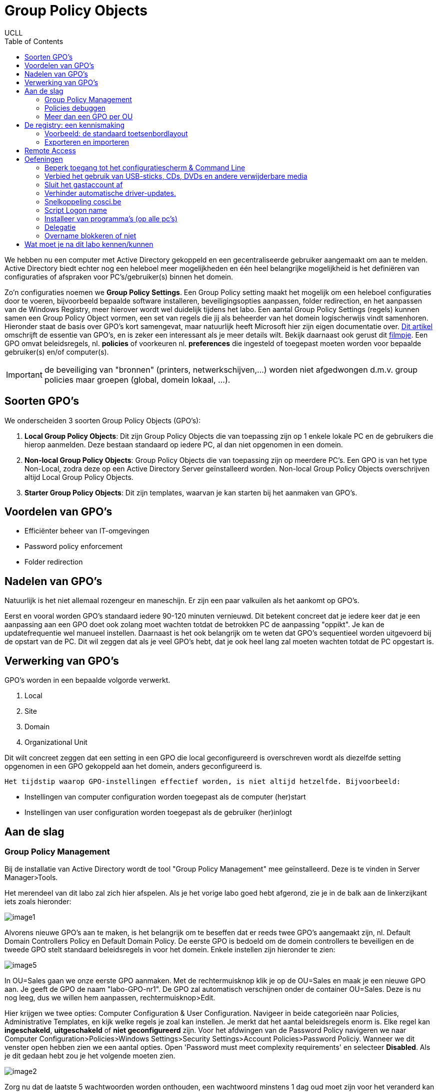 = Group Policy Objects
UCLL
:doctype: article
:encoding: utf-8
:lang: nl
:toc: left

We hebben nu een computer met Active Directory gekoppeld en een gecentraliseerde gebruiker aangemaakt om aan te melden. Active Directory biedt echter nog een heleboel meer mogelijkheden en één heel belangrijke mogelijkheid is het definiëren van configuraties of afspraken voor PC's/gebruiker(s) binnen het domein.

Zo'n configuraties noemen we **Group Policy Settings**. Een Group Policy setting maakt het mogelijk om een heleboel configuraties door te voeren, bijvoorbeeld bepaalde software installeren, beveiligingsopties aanpassen, folder redirection, en het aanpassen van de Windows Registry, meer hierover wordt wel duidelijk tijdens het labo. Een aantal Group Policy Settings (regels) kunnen samen een Group Policy Object vormen, een set van regels die jij als beheerder van het domein logischerwijs vindt samenhoren. Hieronder staat de basis over GPO's kort samengevat, maar natuurlijk heeft Microsoft hier zijn eigen documentatie over. https://docs.microsoft.com/en-us/previous-versions/windows/it-pro/windows-7/hh147307(v=ws.10)?redirectedfrom=MSDN[Dit artikel] omschrijft de essentie van GPO's, en is zeker een interessant als je meer details wilt. Bekijk daarnaast ook gerust dit https://www.youtube.com/watch?v=azup50LaIN0[filmpje]. Een GPO omvat beleidsregels, nl. **policies** of voorkeuren  nl. **preferences** die ingesteld of toegepast moeten worden voor bepaalde gebruiker(s) en/of computer(s).


IMPORTANT: de beveiliging van "bronnen" (printers, netwerkschijven,...) worden niet afgedwongen d.m.v. group policies maar groepen (global, domein lokaal, ...).


== Soorten GPO's
We onderscheiden 3 soorten Group Policy Objects (GPO's):

1. **Local Group Policy Objects**: Dit zijn Group Policy Objects die van toepassing zijn op 1 enkele lokale PC en de gebruikers die hierop aanmelden. Deze bestaan standaard op iedere PC, al dan niet opgenomen in een domein.
2. **Non-local Group Policy Objects**: Group Policy Objects die van toepassing zijn op meerdere PC's. Een GPO is van het type Non-Local, zodra deze op een Active Directory Server geïnstalleerd worden. Non-local Group Policy Objects overschrijven altijd Local Group Policy Objects.
3. **Starter Group Policy Objects**: Dit zijn templates, waarvan je kan starten bij het aanmaken van GPO's.

== Voordelen van GPO's
* Efficiënter beheer van IT-omgevingen
* Password policy enforcement
* Folder redirection

== Nadelen van GPO's
Natuurlijk is het niet allemaal rozengeur en maneschijn. Er zijn een paar valkuilen als het aankomt op GPO's.

Eerst en vooral worden GPO's standaard iedere 90-120 minuten vernieuwd. Dit betekent concreet dat je iedere keer dat je een aanpassing aan een GPO doet ook zolang moet wachten totdat de betrokken PC de aanpassing "oppikt". Je kan de updatefrequentie wel manueel instellen. Daarnaast is het ook belangrijk om te weten dat GPO's sequentieel worden uitgevoerd bij de opstart van de PC. Dit wil zeggen dat als je veel GPO's hebt, dat je ook heel lang zal moeten wachten totdat de PC opgestart is.

== Verwerking van GPO's
GPO's worden in een bepaalde volgorde verwerkt.

1. Local
2. Site
3. Domain
4. Organizational Unit

Dit wilt concreet zeggen dat een setting in een GPO die local geconfigureerd is overschreven wordt als diezelfde setting opgenomen in een GPO gekoppeld aan het domein, anders geconfigureerd is.

 Het tijdstip waarop GPO-instellingen effectief worden, is niet altijd hetzelfde. Bijvoorbeeld:

* Instellingen van computer configuration worden toegepast als de computer (her)start
* Instellingen van user configuration worden toegepast als de gebruiker (her)inlogt

== Aan de slag

=== Group Policy Management

Bij de installatie van Active Directory wordt de tool "Group Policy Management" mee geïnstalleerd. Deze is te vinden in Server Manager>Tools. 

Het merendeel van dit labo zal zich hier afspelen. Als je het vorige labo goed hebt afgerond, zie je in de balk aan de linkerzijkant iets zoals hieronder:

image::images/image1.png[]

Alvorens nieuwe GPO's aan te maken, is het belangrijk om te beseffen dat er reeds twee GPO's aangemaakt zijn, nl. Default Domain Controllers Policy en Default Domain Policy. De eerste GPO is bedoeld om de domein controllers te beveiligen en de tweede GPO stelt standaard beleidsregels in voor het domein. Enkele instellen zijn hieronder te zien:

image::images/image5.png[]

In OU=Sales gaan we onze eerste GPO aanmaken. Met de rechtermuisknop klik je op de OU=Sales en maak je een nieuwe GPO aan. Je geeft de GPO de naam "labo-GPO-nr1". De GPO zal automatisch verschijnen onder de container OU=Sales. Deze is nu nog leeg, dus we willen hem aanpassen, rechtermuisknop>Edit.


Hier krijgen we twee opties: Computer Configuration & User Configuration. Navigeer in beide categorieën naar Policies, Administrative Templates, en kijk welke regels je zoal kan instellen. Je merkt dat het aantal beleidsregels enorm is. Elke regel kan **ingeschakeld**, **uitgeschakeld** of **niet geconfigureerd** zijn. Voor het afdwingen van de Password Policy navigeren we naar Computer Configuration>Policies>Windows Settings>Security Settings>Account Policies>Password Policiy. Wanneer we dit venster open hebben zien we een aantal opties. Open 'Password must meet complexity requirements' en selecteer *Disabled*. Als je dit gedaan hebt zou je het volgende moeten zien.

image::images/image2.png[]

Zorg nu dat de laatste 5 wachtwoorden worden onthouden, een wachtwoord minstens 1 dag oud moet zijn voor het veranderd kan worden, na een jaar veranderd moet worden, het minstens 3 tekens heeft, dat het niet opgeslagen wordt met een terugkeerbare encryptie en behoudt de complexitiy requirements zoals hierboven. Kijk ook zeker naar de standaardwaarden van de configuratie, die je vindt onder "Explain" als je een configuratie opent. 

Wanneer je klaar bent, sluit je het venster gewoon af. Je hebt nu een Group Policy Object geconfigureerd op het domein-niveau. 

Test of de GPO werkt: 

* Maak een user1 aan met paswoord p@ssw0rd in OU=Sales
* Log in met user1 op de Windows 10 machine en probeer het paswoord aan te passen naar ttt ... => lukt niet!

OK, waarom lukt dit niet ... wat zegt de error boodschap van Windows: 

image::images/image3.png[]

Het nieuwe paswoord kan "verkeerd" zijn volgens een van de drie redenen:

* does not meet the length => kan niet is 3 karakters lang
* does not meet the complixity => is afgezet
* does not meet the history requirements => verder onderzoeken ...

Het paswoord moet één dag oud zijn alvorens het aangepast zou kunnen worden, dan moet er onderzocht worden wanneer het paswoord "aangemaakt" werd. Gebruik PowerShell met het commando `Get-ADuser -identity user1 -porperties *` op de server en controleer of het paswoord "ouder" is dan een dag. Als dat niet zo is ... (en kies optie 2):

* wacht tot morgen ;-)
* hef die beleidsregel op => zet de minimum password age op 0

IMPORTANT: Werkt de paswoordaanpassing na de beleidsaanpassing van de "minimale password age" op 0 te zetten? Waarschijnlijk nog niet, je moet de PC of computer van de user in de juiste OU zetten, omdat het een computer policy is die je aangepast hebt. *Er is dus een duidelijk verschil tussen USER en COMPUTER policies!* Afhankelijk van de policy die je aanmaakt, moet de user en/of de PC in de juiste OU geplaatst worden.

Plaats de PC in de juiste OU=Sales en probeer het paswoord nu aan te passen? Lukt het? Eindelijk! ... of toch https://community.spiceworks.com/topic/2160696-password-policy-not-working-but-is-applied[niet].

IMPORTANT: Volgens bovenstaande link is het **voorbeeld van password-policy een slecht voorbeeld**. Om toch te controlleren of de computerpolicy wel degelijk werkt, kan je deze testen met het "Start Menu" via Computer policy => Admin. Templ. => Start Menu => full screen. 

Als je wil zien wat er precies is geconfigureerd in een bepaalde GPO, klik je op de GPO en selecteer je de tab 'Settings'. Hier zie je alle configuraties. Onder Scope zie je ook aan wie een GPO gekoppeld is. Je kan ook bestaande GPO's koppelen aan meerdere containers. Dit doe je door naar een OU/Domain te gaan en te klikken op 'Link existing GPO'.

Note: Als meerdere GPO's na mekaar toegepast worden, dan betekent **niet geconfigureerd** dat de vorig toegepaste instelling in de GPO-hiërarchie blijft en **uitgeschakeld**, wat de vorige instelling ook was, ze wordt nu uitgeschakeld.

=== Policies debuggen
Wanneer er iets misloopt met het toepassen van een policy, zijn er tools om te kijken waar het probleem precies zit. Een eerste stap is kijken welke regels er nu toegepast werden. Dit kan je doen door in een console-venster het commando `gpresult /v` in te typen. Dit geeft een lijst van alle policies die toegepast worden op de huidige **gebruiker**, alsook wat extra informatie. Je kan deze informatie ook wegschrijven als een (overzichtelijker) HTML-bestand door het commando `gpresult /H bestand.html`.
Wanneer een policy niet toegepast kan worden, gaat de Group Policy Client een foutmelding wegschrijven in het Windows event log. Je kan deze log bekijken door het programma Event Viewer op te starten en te navigeren naar Windows logs.

Zoals reeds kort aangehaald werd, komen hiërarchieën van OU’s vaak voor (dat is in feite de bedoeling). Aangezien je op elke OU bepaalde regels kan instellen, kunnen conflicten voorkomen.

Neem bijvoorbeeld het beleidsaspect “Hide my network places on desktop”. GPO's kunnen hiervoor één van de volgende waardes specificeren:

* Enabled
* Disabled
* Not configured

Door de opeenvolgende GPO’s achter elkaar te zetten/uitvoeren volgens de hiërarchieën van OU’s, krijgen we bijvoorbeeld: disabled, disabled, not configured, ..., enabled, not configured (Not configured betekent: er wordt niets veranderd aan de vorige instelling). In dit geval is enabled de definitieve instelling.


=== Meer dan een GPO per OU
Ga naar Group Policy Management en maak onder de OU Marketing twee nieuwe GPO’s aan (via “Create a GPO in this domain, and Link it here…”).

* Noem de eerste **Disable Command Prompt** en zorg dat de instelling “Toegang tot de opdrachtprompt voorkomen” (E. Prevent access to the command prompt) aan staat.
* Noem de tweede **Enable Command Prompt ** en zorg dat daarin dezelfde instelling uitgeschakeld staat. 

We hebben nu twee GPO’s gedefinieerd in de OU van Marketing die in conflict liggen met elkaar.
Selecteer in Group Policy Management de OU en navigeer naar het “Linked Group Policy Objects”-tabblad. Hier zie je de volgorde staan van waarin de GPO’s voorrang krijgen (hoger krijgt voorrang). Zorg dat de GPO Disable Command Prompt bovenaan staat. Log op de Windows 10-machine in als iemand van de OU Marketing en probeer een opdrachtprompt te openen. Dat zou niet mogen werken.
Zet nu de GPO Enable Command Prompt bovenaan, en meld je opnieuw aan op de Windows 10-machine (wijzigingen in de group policy worden pas doorgegeven wanneer men opnieuw inlogt). Probeer opnieuw om een opdrachtprompt te openen. Nu zou het wel moeten gaan.

== De registry: een kennismaking

TIP: Waarom bespreken we hier kort de registry? Met groepsbeleid kan je onder andere het register aanpassen, maar ook scripts toepassen, mappen omleiden, applicaties beheren, ... . 

De registry is een database waarin Windows de instellingen i.v.m. de software en de hardware bijhoudt. Via het commando `regedit` hebben we toegang tot de registry. Er zijn 5 *afdelingen* (E. hives, wat letterlijk vertaald bijenkorf betekent) die elk een categorie van instellingen bijhouden.

Via `regedit` kan men wijzigingen aanbrengen aan de registry. Dit moet evenwel uiterst omzichtig gebeuren. Wie nog in een leerfase zit, kan best alleen aan de registry prutsen op een machine waarbij het geen kwaad kan (een virtuele machine, een machine in een pc-lab, ...). Zorg alleszins dat je een backup hebt, want een foutje in de registry kan ervoor zorgen dat het Windows OS niet meer start/werkt. 

Een afdeling is gestructureerd als een folder met subfolders. Een (sub)folder wordt key genoemd. Zoals een folder kan een key bestaan uit subkeys. Ook kan een key een of meerdere waardes hebben (afhankelijk van de key kan het type van de waarde zijn : unicode string, dword, bytes, ...). Een registry-afdeling wordt ook rootkey genoemd. Van de 5 afdelingen zijn er 3 echte, waar dus daadwerkelijk data in opgeslagen wordt:

* **HKEY_LOCAL_MACHINE**: bevat informatie over Windows en de geïnstalleerde applicaties die algemeen van toepassing is (d.i. voor alle gebruikers).
* **HKEY_USERS**: bevat informatie voor alle gebruikers die een profiel hebben. De gegevens staan gegroepeerd per gebruiker.
* **HKEY_CLASSES_ROOT**: bevat allerlei informatie over bestandsextensies, e.d.

De andere twee afdelingen zijn shortcuts naar bepaalde delen van één van de bovenvernoemde afdelingen:

* **HKEY_CURRENT_USER**: bevat informatie voor Windows en de applicaties die enkel van toepassing is op de huidige gebruiker. Het verwijst naar een bepaalde subkey in *HKEY_USERS*.
* **HKEY_CURRENT_CONFIG**: bevat informatie over de configuratie van de hardware. Het verwijst door naar een bepaalde subkey in HKEY_LOCAL_MACHINE.

Instellingen worden bij voorkeur gewijzigd via het configuratiescherm of via de programma’s die ze in de registry gestoken hebben. Uitzonderlijk kan het nodig zijn de registry te editeren via `regedit`.

=== Voorbeeld: de standaard toetsenbordlayout
Wanneer er een nieuwe gebruiker aangemaakt wordt, worden een aantal standaardinstellingen gekopieerd naar zijn profiel. Zo wordt er onder andere de default layout van het toetsenbord (AZERTY, QWERTY, DVORAK, …) opgehaald uit de registry (HKEY_USERS\.DEFAULT\Keyboard Layout\Preload\1). Open de registry en zoek op welke waarde er standaard gebruikt wordt. Je kan deze waarde als volgt interpreteren:

* 00000413 Dutch (Standard) – QWERTY
* 00000813 Dutch (Belgian) – AZERTY
* 0000040c French (Standard) – AZERTY
* ...

=== Exporteren en importeren
Via `regedit` kan je ook (delen van) de registry *exporteren* naar een .reg-bestand. Dat is een bestand in tekstformaat dat de verschillende keys met bijbehorende waarden bevat. Zo kan een .reg-bestand bijvoorbeeld de volgende data bevatten:

        ------------------------------------------------
        Windows Registry Editor Version 5.00 
                                                        
        [HKEY_USERS\.DEFAULT\Keyboard Layout\Preload]
        "1"="00000409"   
        ------------------------------------------------          

Dit bestand terug importeren in de registry kan door er eenvoudigweg op te dubbelklikken. Als de gebruiker bovenstaand bestand importeert, dan zal de standaard toetsenbordlayout dus op English (United States) gezet worden.

== Remote Access
Domeinbeheerders hoeven niet altijd rechtstreeks in te loggen op de domein controller om aanpassingen te maken aan de Active Directory instellingen. Men kan vanop eender welke pc het beheer van het domein doen, als men de https://www.microsoft.com/en-us/download/details.aspx?id=45520[Remote Server Administration Tools (RSAT)] downloadt.

Log in op de Windows 10-machine als de domeinbeheerder. Let op, standaard word je op de Windows 10-machine ingelogd als een gebruiker van het domein, tenzij er een lokale account bestaat met dezelfde naam. Als je nu inlogt als ‘Administrator’ zal je dus ingelogd worden als de lokale beheerder (d.i. de account die we gebruikten voordat de Windows 10 client toegevoegd was aan het domein) in plaats van de domeinbeheerder. Om te forceren dat we aanmelden met de domeinbeheerder, moeten we de naam van het domein dus toevoegen aan de loginnaam. Dit kan op volgende manier: Administrator@cosci.be

Installeer de RSA-tools; dit duurt even. Na de installatie kan je in het start menu gaan naar Windows Administrative Tools, waar je nu de vertrouwde Active Directory instellingen kan vinden. Open bijvoorbeeld Active Directory Users and Computers en verifieer dat alles werkt.

NOTE: Als de installatie van RSAT niet wil starten, controleer dan of het bestand niet geblokkeerd is. Wanneer je bepaalde bestanden over het netwerk kopieert, kan Windows uit veiligheidsoverwegingen de toegang tot het bestand blokkeren totdat je expliciet het bestand deblokkeert. Rechterklik op het bestand en controleer of er onderaan de General-tab staat dat het bestand geblokkeerd is. Indien dat het geval is, deblokkeer het bestand en dan zal de installatie succesvol opstarten.

== Oefeningen
=== Beperk toegang tot het configuratiescherm & Command Line
Gewone gebruikers mogen geen toegang hebben tot het configuratiepaneel en command line. Dit is enkel toegelaten voor gebruikers in de OU=IT.

=== Verbied het gebruik van USB-sticks, CDs, DVDs en andere verwijderbare media
Besmette verwijderbare media is een van de populaire manieren voor hackers om een organisatie binnen te dringen/aan te vallen. Daarom willen we dit voor iedereen afsluiten.

=== Sluit het gastaccount af
Door het gastaccount kunnen gebruikers toegang krijgen tot gevoelige data. Zo'n accounts geven toegang tot een Windows-computer en vereisen geen wachtwoord. Standaard staan deze gelukkig uit, maar voor de zekerheid willen we dit toch afdwingen vanuit het domein.

=== Verhinder automatische driver-updates.
Windows voert automatisch een heleboel updates uit, ook device drivers updates. In de OU=IT gebruikt men echter custom drivers die niet geüpdatet mogen worden.

=== Snelkoppeling cosci.be
Plaats bij alle gebruikers op het bureaublad een snelkoppeling naar Cosci.be

=== Script Logon name
Zorg dat iedere keer dat er iemand aanmeldt op een PC in het domein, de gebruikersnaam en aanlogtijd naar een tekstbestand op de PC worden weggeschreven.

=== Installeer van programma's (op alle pc's)
Standaard hebben domeingebruikers geen rechten om programma’s te installeren op een pc. Vaak wil men echter toch kunnen toelaten dat de gebruiker bepaalde software kan installeren, zonder hem toe te laten om eender welke software te installeren. Ook hier kunnen GPO's gebruikt worden om in te stellen welke programma’s de gebruikers mag installeren op een cliënt-pc.

Als voorbeeld nemen we de installatie van 7-zip. Downloadt dit *msi-bestand* op de cliënt-PC en start het setup-bestand. Volg de setup wizard (laat de standaard waardes telkens ongemoeid) en blijf doorklikken tot de installatie daadwerkelijk begint. Op dat moment zal je een loginvenster krijgen waarin je je moet aanmelden als een administrator. Dit komt omdat het setup-programma aanpassingen moet maken die voor normale gebruikers niet toegelaten zijn (bijv. het kopiëren van bestanden naar C:\Program Files).

Open nu het groepsbeleidsbeheer op de domain controller, en maak een nieuwe GPO onder de OU=IT met de naam “Software installeren”. Bewerk de GPO en ga naar User Configuration, Policies, Software Settings, Software installation. Rechterklik, en kies New, Package. Als bestandsnaam vul je het pad naar het gedeelde bestand in (bijv. \\VMware-host\7z1801-x64.msi). Klik op Open.

In het volgende scherm krijg je de keuze hoe je de software wil distribueren. Standaard staat **Published** geselecteerd, wat wil zeggen dat de gebruiker kan kiezen of hij de software wil installeren of niet. De optie **Assigned** betekent dat de gebruiker niet kan kiezen, en dat de software automatisch geïnstalleerd wordt. Kies Published en klik OK. Sluit de groepsbeleidsbeheer editor af.

Log in op de Windows 10-machine als een gebruiker in de OU=IT. Ga via het Control Panel naar Programs, Programs and Features, Install a program from the network. In deze lijst zie je nu het programma 7-zip staan en kan je het zonder probleem installeren (ook zonder beheerdersrechten).

Installeer het msi-bestand dat je voor dit labo op Toledo terug kan vinden. Hiervoor zal je een netwerk-share nodig hebben. Het gemakkelijkste hiervoor is om een shared folder in VMWare aan te maken en deze aan beide VM's te koppelen eventueel door *map network drive* in `This PC`.

=== Delegatie
Voor grote domeinen kan er veel werk zijn om alle gebruikers en instellingen te beheren. Normaal is dit de taak van de systeembeheerders, maar soms kan het zijn dat de beheerders een aantal taken willen doorgeven aan anderen (zonder die andere gebruikers daarvoor de volledige beheerdersrechten te geven). Active Directory ondersteunt dit scenario door middel van *delegatie*.

Ga naar Active Directory Users and Computers, rechtsklik de gepaste OU=HR en kies *Delegate Control…* . Voeg via de wizard de juiste groep (IT-admins) toe en laat toe dat deze groep nieuwe gebruikersaccounts kan maken, verwijderen en beheren.

Log op de Windows 10-machine in als een gebruiker in de groep IT-admins en ga via het start menu naar *Windows Administrative Tools*, Active Directory Users and Computers. Probeer een nieuwe gebruiker aan te maken onder de OU=HR; lukt dit? Waarom niet? Wat moet je doen om het wel te laten lukken? Doe dit nu en test opnieuw. Wanneer je hetzelfde probeert onder de OU=Sales dan zal je zien dat dit niet lukt (aangezien de gebruiker hier geen rechten voor heeft).

=== Overname blokkeren of niet
In een GPO kan "Block inheritance" ingesteld worden. Hierdoor worden de instellingen van een hoger niveau NIET toegepast, we beginnen weer met een “schone lei”. Hierop is evenwel één uitzondering: op een (ouder-)GPO kan ook “Enforced” gespecifieerd worden. Het gevolg is dan dat de instellingen lager in de hiërarchie (ook indien er een "Block inheritance" tussen staat) niet meer  van toepassing zijn.

Maak zelf een demo-oefening om dit te testen/demonstreren. Tip: Remove Recycle Bin icon from Desktop.

== Wat moet je na dit labo kennen/kunnen
* Je weet en kan het verschil uitleggen tussen de twee delen waaruit een GPO bestaat *Computer Configuration* en *User Configuration* (onthouden)
* Je weet dat een Computer/User configuration bestaat uit *policies* en *preferences* (onthouden, begrijpen)
* Je kan opzoeken en uitleggen wat het verschil is tussen Computer/User configuration *policies* en *preferences* (analyseren)